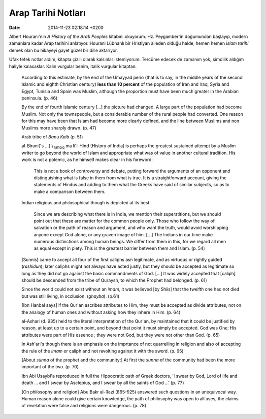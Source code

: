 ===================
Arap Tarihi Notları
===================

:date: 2014-11-23 02:18:14 +0200

.. :Author: Emin Reşah
.. :Date:   <>

Albert Hourani'nin *A History of the Arab Peoples* kitabını okuyorum.
Hz. Peygamber'in doğumundan başlayıp, modern zamanlara kadar Arap
tarihini anlatıyor. Hourani Lübnanlı bir Hristiyan aileden olduğu halde,
hemen hemen *İslam tarihi* demek olan bu hikayeyi gayet güzel bir dille
aktarıyor.

Ufak tefek notlar aldım, kitapta çizili olarak kalsınlar istemiyorum.
Tercüme edecek de zamanım yok, şimdilik aldığım haliyle kalacaklar.
Kalın vurgular benim, italik vurgular kitaptan.

    According to this estimate, by the end of the Umayyad perio (that is
    to say, in the middle years of the second Islamic and eighth
    Christian century) **less than 10 percent** of the population of
    Iran and Iraq, Syria and Egypt, Tunisia and Spain was Muslim,
    although the proportion must have been much greater in the Arabian
    peninsula. (p. 46)

    By the end of fourth Islamic century [...] the picture had changed.
    A large part of the population had become Muslim. Not only the
    townspeople, but a considerable number of the rural people had
    converted. One reason for this may have been that Islam had become
    more clearly defined, and the line between Muslims and non Muslims
    more sharply drawn. (p. 47)

    Arab tribe of *Banu Kalb* (p. 51)

    al-Biruni['s ...] \\\ :sub:`Tahqiq` ma li'l-Hind (History of India)
    is perhaps the greatest sustained attempt by a Muslim writer to go
    beyond the world of Islam and appropriate what was of value in
    another cultural tradition. His work is not a polemic, as he himself
    makes clear in his foreword:

        This is not a book of controversy and debate, putting forward
        the arguments of an opponent and distinguishing what is false in
        them from what is true. It is a straightforward account, giving
        the statements of Hindus and adding to them what the Greeks have
        said of similar subjects, so as to make a comparison between
        them.

    Indian religious and philosophical though is depicted at its best.

        Since we are describing what there is in India, we mention their
        superstitions, but we should point out that these are matter for
        the common people only. Those who follow the way of salvation or
        the path of reason and argument, and who want the truth, would
        avoid worshipping anyone except God alone, or any graven image
        of him. [...] The Indians in our time make numerous distinctions
        among human beings. We differ from them in this, for we regard
        all men as equal except in piety. This is the greatest barrier
        between them and Islam. (p. 54)

    [Sunnis] came to accept all four of the first caliphs asn
    legitimate, and as virtuous or rightly guided (*rashidun*); later
    caliphs might not always have acted justly, but they should be
    accepted as legitimate so long as they did not go against the basic
    commandments of God. [...] It was widely accepted that [caliph]
    should be descended from the tribe of Quraysh, to which the Prophet
    had belonged. (p. 61)

    Since the world could not exist without an *imam*, it was believed
    [by Shiis] that the twelfth one had not died but was still living,
    in occlusion. (*ghayba*). (p.61)

    [Ibn Hanbal says] if the Qur'an ascribes attributes to Him, they
    must be accepted as divide attributes, not on the analogy of human
    ones and without asking how they inhere in Him. (p. 64)

    al-Ashari (d. 935) held to the literal interpretation of the Qur'an,
    by maintained that it could be justified by reason, at least up to a
    certain point, and beyond that point it must simply be accepted. God
    was One; His attributes were part of His essence ; they were not
    God, but they were not other than God. (p. 65)

    In Ash'ari's though there is an emphasis on the imprtance of not
    quarrelling in religion and also of accepting the rule of the *imam*
    or caliph and not revolting against it with the sword. (p. 65)

    [About *sunna* of the prophet and the community:] At first the
    *sunna* of the community had been the more important of the two. (p.
    70)

    Ibn Abi Usaybi'a reproduced in full the Hippocratic oath of Greek
    doctors, 'I swear by God, Lord of life and death ... and I swear by
    Asclepius, and I swear by all the saints of God ...' (p. 77)

    [On philosophy and religion] Abu Bakr al-Razi (865-925) answered
    such questions in an unequivocal way. Human reason alone could give
    certain knowledge, the path of philosophy was open to all uses, the
    claims of revelation were false and religions were dangerous. (p.
    78)
